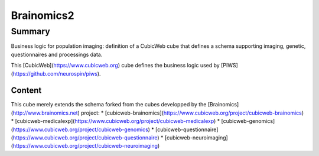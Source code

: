 
===========
Brainomics2
===========


Summary
=======

Business logic for population imaging:
definition of a CubicWeb cube that defines a schema supporting imaging,
genetic, questionnaires and processings data.

This [CubicWeb](https://www.cubicweb.org) cube defines the business logic
used by [PIWS](https://github.com/neurospin/piws).

Content
-------

This cube merely extends the schema forked from the cubes developped by the
[Brainomics](http://www.brainomics.net) project:
* [cubicweb-brainomics](https://www.cubicweb.org/project/cubicweb-brainomics)
* [cubicweb-medicalexp](https://www.cubicweb.org/project/cubicweb-medicalexp)
* [cubicweb-genomics](https://www.cubicweb.org/project/cubicweb-genomics)
* [cubicweb-questionnaire](https://www.cubicweb.org/project/cubicweb-questionnaire)
* [cubicweb-neuroimaging](https://www.cubicweb.org/project/cubicweb-neuroimaging)

